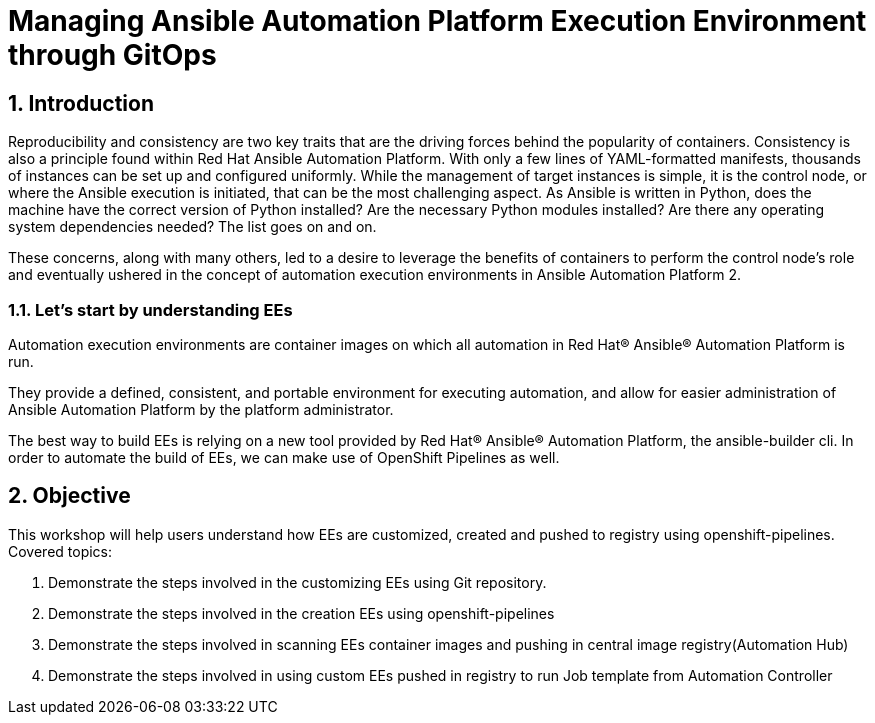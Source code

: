 :numbered:

= Managing Ansible Automation Platform Execution Environment through GitOps

== Introduction

Reproducibility and consistency are two key traits that are the driving forces behind the popularity of containers. Consistency is also a principle found within Red Hat Ansible Automation Platform. With only a few lines of YAML-formatted manifests, thousands of instances can be set up and configured uniformly. While the management of target instances is simple, it is the control node, or where the Ansible execution is initiated, that can  be the most challenging aspect. As Ansible is written in Python, does the machine have the correct version of Python installed?  Are the necessary Python modules installed? Are there any operating system dependencies needed? The list goes on and on.

These concerns, along with many others, led to a desire to leverage the benefits of containers to perform the control node’s role and eventually ushered in the concept of automation execution environments in Ansible Automation Platform 2.

=== Let's start by understanding EEs

Automation execution environments are container images on which all automation in Red Hat® Ansible® Automation Platform is run.

They provide a defined, consistent, and portable environment for executing automation, and allow for easier administration of Ansible Automation Platform by the platform administrator.

The best way to build EEs is relying on a new tool provided by Red Hat® Ansible® Automation Platform, the ansible-builder cli. In order to automate the build of EEs, we can make use of OpenShift Pipelines as well.


== Objective

This workshop will help users understand how EEs are customized, created and pushed to registry using openshift-pipelines. Covered topics:

. Demonstrate the steps involved in the customizing EEs using Git repository. 
. Demonstrate the steps involved in the creation EEs using openshift-pipelines
. Demonstrate the steps involved in scanning EEs container images and pushing in central image registry(Automation Hub)
. Demonstrate the steps involved in using custom EEs pushed in registry to run Job template from Automation Controller

